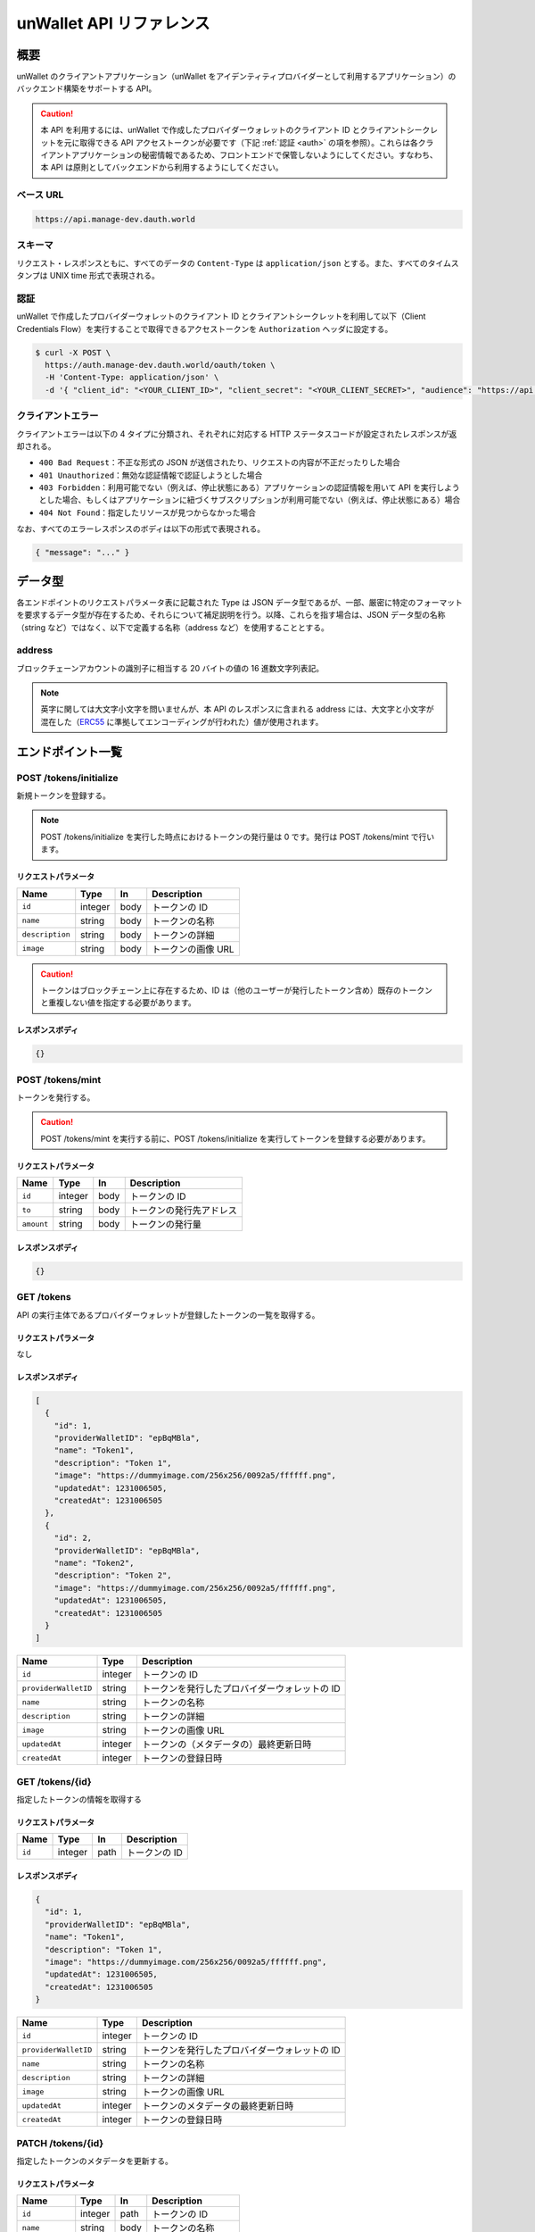 =========================
unWallet API リファレンス
=========================

概要
====

unWallet のクライアントアプリケーション（unWallet をアイデンティティプロバイダーとして利用するアプリケーション）のバックエンド構築をサポートする API。

.. caution::

  本 API を利用するには、unWallet で作成したプロバイダーウォレットのクライアント ID とクライアントシークレットを元に取得できる API アクセストークンが必要です（下記 :ref:`認証 <auth>` の項を参照）。これらは各クライアントアプリケーションの秘密情報であるため、フロントエンドで保管しないようにしてください。すなわち、本 API は原則としてバックエンドから利用するようにしてください。

ベース URL
----------

.. code-block::

    https://api.manage-dev.dauth.world

スキーマ
--------

リクエスト・レスポンスともに、すべてのデータの ``Content-Type`` は ``application/json`` とする。また、すべてのタイムスタンプは UNIX time 形式で表現される。

.. _auth:

認証
----

unWallet で作成したプロバイダーウォレットのクライアント ID とクライアントシークレットを利用して以下（Client Credentials Flow）を実行することで取得できるアクセストークンを ``Authorization`` ヘッダに設定する。

.. code-block:: sh

    $ curl -X POST \
      https://auth.manage-dev.dauth.world/oauth/token \
      -H 'Content-Type: application/json' \
      -d '{ "client_id": "<YOUR_CLIENT_ID>", "client_secret": "<YOUR_CLIENT_SECRET>", "audience": "https://api.manage-dev.dauth.world", "grant_type": "client_credentials" }'

クライアントエラー
------------------

クライアントエラーは以下の 4 タイプに分類され、それぞれに対応する HTTP ステータスコードが設定されたレスポンスが返却される。

* ``400 Bad Request``：不正な形式の JSON が送信されたり、リクエストの内容が不正だったりした場合
* ``401 Unauthorized``：無効な認証情報で認証しようとした場合
* ``403 Forbidden``：利用可能でない（例えば、停止状態にある）アプリケーションの認証情報を用いて API を実行しようとした場合、もしくはアプリケーションに紐づくサブスクリプションが利用可能でない（例えば、停止状態にある）場合
* ``404 Not Found``：指定したリソースが見つからなかった場合

なお、すべてのエラーレスポンスのボディは以下の形式で表現される。

.. code-block:: json

    { "message": "..." }

データ型
============

各エンドポイントのリクエストパラメータ表に記載された Type は JSON データ型であるが、一部、厳密に特定のフォーマットを要求するデータ型が存在するため、それらについて補足説明を行う。以降、これらを指す場合は、JSON データ型の名称（string など）ではなく、以下で定義する名称（address など）を使用することとする。

address
-------

ブロックチェーンアカウントの識別子に相当する 20 バイトの値の 16 進数文字列表記。

.. note::

    英字に関しては大文字小文字を問いませんが、本 API のレスポンスに含まれる address には、大文字と小文字が混在した（`ERC55`_ に準拠してエンコーディングが行われた）値が使用されます。

.. code-block::
    :caption: example

    "0xC6Fb61820696416639fce82E00f24C5DAe63c89C"

エンドポイント一覧
==================

POST /tokens/initialize
-----------------------

新規トークンを登録する。

.. note::

    POST /tokens/initialize を実行した時点におけるトークンの発行量は 0 です。発行は POST /tokens/mint で行います。

リクエストパラメータ
^^^^^^^^^^^^^^^^^^^^

=============== ======= ==== ===========
Name            Type    In   Description
=============== ======= ==== ===========
``id``          integer body トークンの ID
``name``        string  body トークンの名称
``description`` string  body トークンの詳細
``image``       string  body トークンの画像 URL
=============== ======= ==== ===========

.. caution::

    トークンはブロックチェーン上に存在するため、ID は（他のユーザーが発行したトークン含め）既存のトークンと重複しない値を指定する必要があります。

レスポンスボディ
^^^^^^^^^^^^^^^^

.. code-block:: json

    {}

POST /tokens/mint
-----------------

トークンを発行する。

.. caution::

    POST /tokens/mint を実行する前に、POST /tokens/initialize を実行してトークンを登録する必要があります。

リクエストパラメータ
^^^^^^^^^^^^^^^^^^^^

========== ======= ==== ===========
Name       Type    In   Description
========== ======= ==== ===========
``id``     integer body トークンの ID
``to``     string  body トークンの発行先アドレス
``amount`` string  body トークンの発行量
========== ======= ==== ===========

レスポンスボディ
^^^^^^^^^^^^^^^^

.. code-block:: json

    {}

GET /tokens
-----------

API の実行主体であるプロバイダーウォレットが登録したトークンの一覧を取得する。

リクエストパラメータ
^^^^^^^^^^^^^^^^^^^^

なし

レスポンスボディ
^^^^^^^^^^^^^^^^

.. code-block:: json

    [
      {
        "id": 1,
        "providerWalletID": "epBqMBla",
        "name": "Token1",
        "description": "Token 1",
        "image": "https://dummyimage.com/256x256/0092a5/ffffff.png",
        "updatedAt": 1231006505,
        "createdAt": 1231006505
      },
      {
        "id": 2,
        "providerWalletID": "epBqMBla",
        "name": "Token2",
        "description": "Token 2",
        "image": "https://dummyimage.com/256x256/0092a5/ffffff.png",
        "updatedAt": 1231006505,
        "createdAt": 1231006505
      }
    ]

==================== ======= ===========
Name                 Type    Description
==================== ======= ===========
``id``               integer トークンの ID
``providerWalletID`` string  トークンを発行したプロバイダーウォレットの ID
``name``             string  トークンの名称
``description``      string  トークンの詳細
``image``            string  トークンの画像 URL
``updatedAt``        integer トークンの（メタデータの）最終更新日時
``createdAt``        integer トークンの登録日時
==================== ======= ===========

GET /tokens/{id}
---------------------

指定したトークンの情報を取得する

リクエストパラメータ
^^^^^^^^^^^^^^^^^^^^

====== ======= ==== ===========
Name   Type    In   Description
====== ======= ==== ===========
``id`` integer path トークンの ID
====== ======= ==== ===========

レスポンスボディ
^^^^^^^^^^^^^^^^

.. code-block:: json

    {
      "id": 1,
      "providerWalletID": "epBqMBla",
      "name": "Token1",
      "description": "Token 1",
      "image": "https://dummyimage.com/256x256/0092a5/ffffff.png",
      "updatedAt": 1231006505,
      "createdAt": 1231006505
    }

==================== ======= ===========
Name                 Type    Description
==================== ======= ===========
``id``               integer トークンの ID
``providerWalletID`` string  トークンを発行したプロバイダーウォレットの ID
``name``             string  トークンの名称
``description``      string  トークンの詳細
``image``            string  トークンの画像 URL
``updatedAt``        integer トークンのメタデータの最終更新日時
``createdAt``        integer トークンの登録日時
==================== ======= ===========

PATCH /tokens/{id}
-----------------------

指定したトークンのメタデータを更新する。

リクエストパラメータ
^^^^^^^^^^^^^^^^^^^^

=============== ======= ==== ===========
Name            Type    In   Description
=============== ======= ==== ===========
``id``          integer path トークンの ID
``name``        string  body トークンの名称
``description`` string  body トークンの詳細
``image``       string  body トークンの画像 URL
=============== ======= ==== ===========

レスポンスボディ
^^^^^^^^^^^^^^^^

.. code-block:: json

    {}

POST /metaTransactions
----------------------

指定したコントラクトウォレットアカウントから指定した処理を実行する。

リクエストパラメータ
^^^^^^^^^^^^^^^^^^^^

=============== ======= ==== ===========
Name            Type    In   Description
=============== ======= ==== ===========
``executor``    address body 処理を実行するコントラクトウォレットアカウントのアドレス
``data``        string  body 処理の内容
``signature``   string  body 処理の内容に対する電子署名
=============== ======= ==== ===========

.. note::

    ``signature`` は、``executor`` のオーナーであるブロックチェーンアカウントによって作成されたものである必要があります。

    リクエストパラメータを用意する方法については `unWallet client-side SDK for JavaScript`_ のドキュメントを参照してください。

レスポンスボディ
^^^^^^^^^^^^^^^^

.. code-block:: json

    {}

GET /chain/identities/{address}/tokenBalances
---------------------------------------------

指定したブロックチェーンアカウントが保有するトークンの残高の一覧を取得する。

リクエストパラメータ
^^^^^^^^^^^^^^^^^^^^

=========== ======= ==== ===========
Name        Type    In   Description
=========== ======= ==== ===========
``address`` address path ブロックチェーンアカウントのアドレス
=========== ======= ==== ===========

レスポンスボディ
^^^^^^^^^^^^^^^^

.. code-block:: json

    [
      {
        "id": 1,
        "amount": 1
      },
      {
        "id": 2,
        "amount": 1
      }
    ]

========== ======= ===========
Name       Type    Description
========== ======= ===========
``id``     integer トークンの ID
``amount`` integer トークンの残高
========== ======= ===========

GET /chain/identities/{address}/badgeBalances
---------------------------------------------

指定したブロックチェーンアカウントが保有するバッジの残高の一覧を取得する。

リクエストパラメータ
^^^^^^^^^^^^^^^^^^^^

=========== ======= ==== ===========
Name        Type    In   Description
=========== ======= ==== ===========
``address`` address path ブロックチェーンアカウントのアドレス
=========== ======= ==== ===========

レスポンスボディ
^^^^^^^^^^^^^^^^

.. code-block:: json

    [
      {
        "id": 1,
        "amount": 1
      },
      {
        "id": 2,
        "amount": 1
      }
    ]

========== ======= ===========
Name       Type    Description
========== ======= ===========
``id``     integer バッジ ID
``amount`` integer バッジ残高
========== ======= ===========

.. _unWallet client-side SDK for JavaScript: https://github.com/SIVIRA/unwallet-client-sdk-js
.. _ERC55: https://github.com/ethereum/EIPs/blob/master/EIPS/eip-55.md
